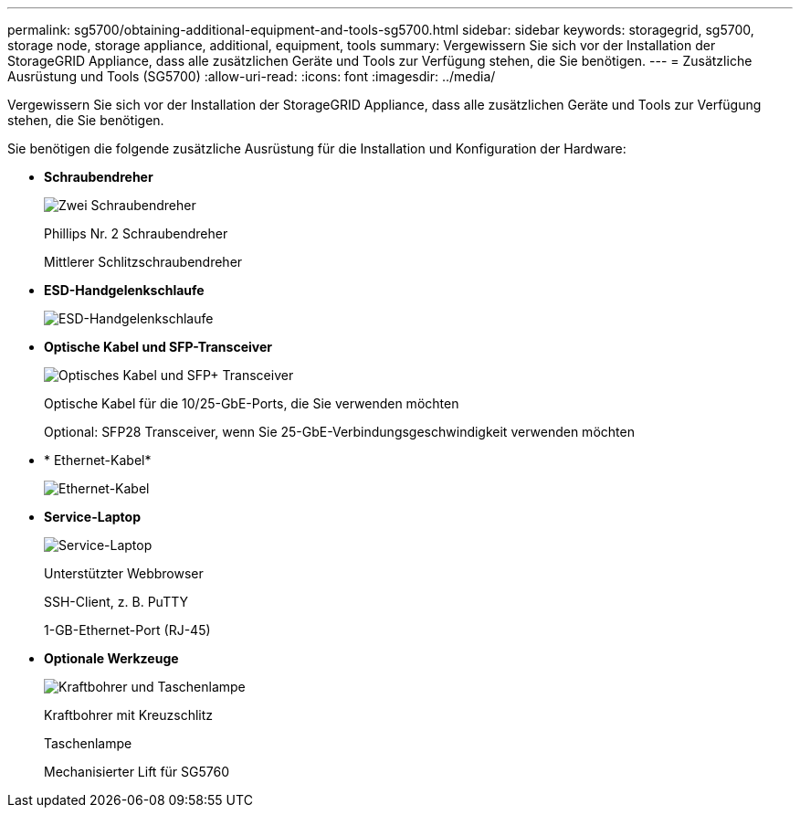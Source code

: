 ---
permalink: sg5700/obtaining-additional-equipment-and-tools-sg5700.html 
sidebar: sidebar 
keywords: storagegrid, sg5700, storage node, storage appliance, additional, equipment, tools 
summary: Vergewissern Sie sich vor der Installation der StorageGRID Appliance, dass alle zusätzlichen Geräte und Tools zur Verfügung stehen, die Sie benötigen. 
---
= Zusätzliche Ausrüstung und Tools (SG5700)
:allow-uri-read: 
:icons: font
:imagesdir: ../media/


[role="lead"]
Vergewissern Sie sich vor der Installation der StorageGRID Appliance, dass alle zusätzlichen Geräte und Tools zur Verfügung stehen, die Sie benötigen.

Sie benötigen die folgende zusätzliche Ausrüstung für die Installation und Konfiguration der Hardware:

* *Schraubendreher*
+
image::../media/screwdrivers.gif[Zwei Schraubendreher]

+
Phillips Nr. 2 Schraubendreher

+
Mittlerer Schlitzschraubendreher

* *ESD-Handgelenkschlaufe*
+
image::../media/appliance_wriststrap.gif[ESD-Handgelenkschlaufe]

* *Optische Kabel und SFP-Transceiver*
+
image::../media/fc_cable_and_sfp.gif[Optisches Kabel und SFP+ Transceiver]

+
Optische Kabel für die 10/25-GbE-Ports, die Sie verwenden möchten

+
Optional: SFP28 Transceiver, wenn Sie 25-GbE-Verbindungsgeschwindigkeit verwenden möchten

* * Ethernet-Kabel*
+
image::../media/ethernet_cables.png[Ethernet-Kabel]

* *Service-Laptop*
+
image::../media/sam_management_client.gif[Service-Laptop]

+
Unterstützter Webbrowser

+
SSH-Client, z. B. PuTTY

+
1-GB-Ethernet-Port (RJ-45)

* *Optionale Werkzeuge*
+
image::../media/optional_tools.gif[Kraftbohrer und Taschenlampe]

+
Kraftbohrer mit Kreuzschlitz

+
Taschenlampe

+
Mechanisierter Lift für SG5760


